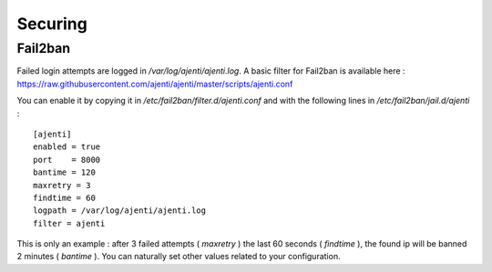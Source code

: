 .. _security:


Securing
********


Fail2ban
========

Failed login attempts are logged in `/var/log/ajenti/ajenti.log`. A basic filter for Fail2ban is available here : https://raw.githubusercontent.com/ajenti/ajenti/master/scripts/ajenti.conf


You can enable it by copying it in `/etc/fail2ban/filter.d/ajenti.conf` and with the following lines in `/etc/fail2ban/jail.d/ajenti` :

::

    [ajenti]
    enabled = true
    port    = 8000
    bantime = 120
    maxretry = 3
    findtime = 60
    logpath = /var/log/ajenti/ajenti.log
    filter = ajenti

This is only an example : after 3 failed attempts ( `maxretry` ) the last 60 seconds ( `findtime` ), the found ip will be banned 2 minutes ( `bantime` ). You can naturally set other values related to your configuration.
